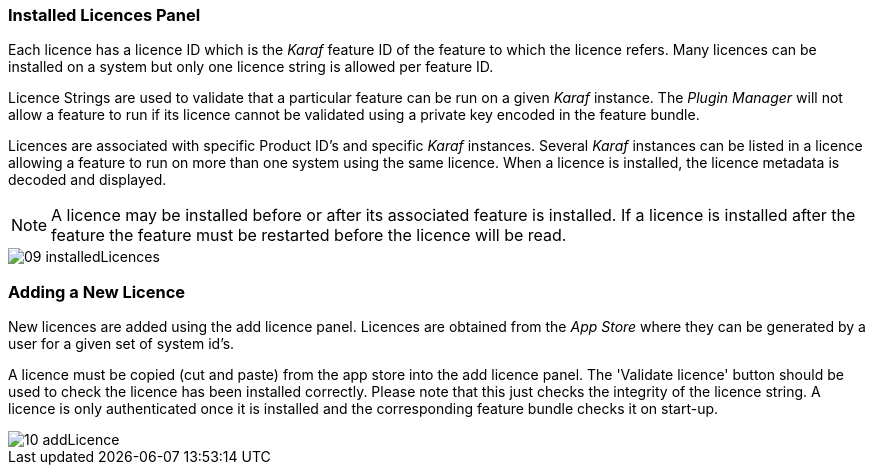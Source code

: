 
// Allow GitHub image rendering
:imagesdir: ../../images

=== Installed Licences Panel

Each licence has a licence ID which is the _Karaf_ feature ID of the feature to which the licence refers.
Many licences can be installed on a system but only one licence string is allowed per feature ID.

Licence Strings are used to validate that a particular feature can be run on a given _Karaf_ instance.
The _Plugin Manager_ will not allow a feature to run if its licence cannot be validated using a private key encoded in the feature bundle.

Licences are associated with specific Product ID's and specific _Karaf_ instances.
Several _Karaf_ instances can be listed in a licence allowing a feature to run on more than one system using the same licence.
When a licence is installed, the licence metadata is decoded and displayed.

NOTE: A licence may be installed before or after its associated feature is installed. 
If a licence is installed after the feature the feature must be restarted before the licence will be read.

image::plugin-manager/09_installedLicences.png[]

=== Adding a New Licence

New licences are added using the add licence panel.
Licences are obtained from the _App Store_ where they can be generated by a user for a given set of system id's.

A licence must be copied (cut and paste) from the app store into the add licence panel.
The 'Validate licence' button should be used to check the licence has been installed correctly.
Please note that this just checks the integrity of the licence string.
A licence is only authenticated once it is installed and the corresponding feature bundle checks it on start-up.

image::plugin-manager/10_addLicence.png[]
